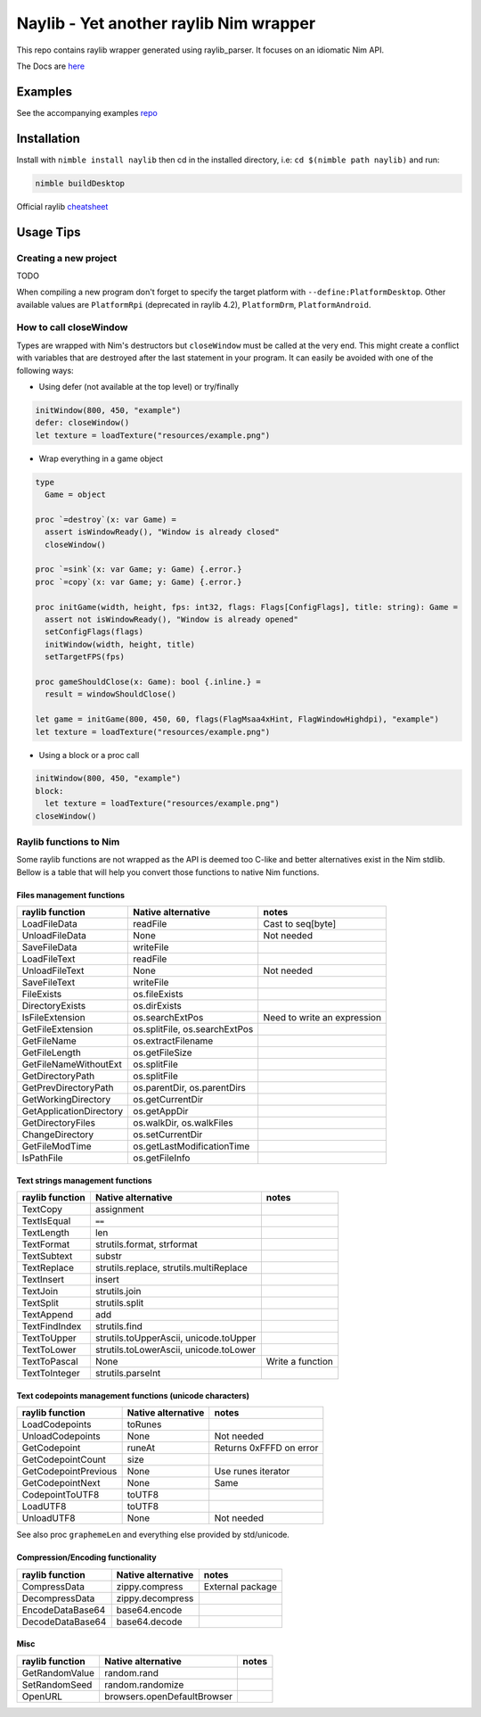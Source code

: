 =============================================================
          Naylib - Yet another raylib Nim wrapper
=============================================================

This repo contains raylib wrapper generated using raylib_parser.
It focuses on an idiomatic Nim API.

The Docs are `here <https://planetis-m.github.io/naylib/raylib.html>`_

Examples
========

See the accompanying examples `repo <https://github.com/planetis-m/raylib-examples>`_

Installation
============

Install with ``nimble install naylib`` then cd in the installed directory,
i.e: ``cd $(nimble path naylib)`` and run:

.. code-block::

  nimble buildDesktop

Official raylib `cheatsheet <https://www.raylib.com/cheatsheet/cheatsheet.html>`_

Usage Tips
==========

Creating a new project
----------------------

TODO

When compiling a new program don't forget to specify the target platform with ``--define:PlatformDesktop``.
Other available values are ``PlatformRpi`` (deprecated in raylib 4.2), ``PlatformDrm``, ``PlatformAndroid``.

How to call closeWindow
-----------------------

Types are wrapped with Nim's destructors but ``closeWindow`` must be called at the very end.
This might create a conflict with variables that are destroyed after the last statement in your program.
It can easily be avoided with one of the following ways:

- Using defer (not available at the top level) or try/finally

.. code-block:: nim

  initWindow(800, 450, "example")
  defer: closeWindow()
  let texture = loadTexture("resources/example.png")

- Wrap everything in a game object

.. code-block:: nim

  type
    Game = object

  proc `=destroy`(x: var Game) =
    assert isWindowReady(), "Window is already closed"
    closeWindow()

  proc `=sink`(x: var Game; y: Game) {.error.}
  proc `=copy`(x: var Game; y: Game) {.error.}

  proc initGame(width, height, fps: int32, flags: Flags[ConfigFlags], title: string): Game =
    assert not isWindowReady(), "Window is already opened"
    setConfigFlags(flags)
    initWindow(width, height, title)
    setTargetFPS(fps)

  proc gameShouldClose(x: Game): bool {.inline.} =
    result = windowShouldClose()

  let game = initGame(800, 450, 60, flags(FlagMsaa4xHint, FlagWindowHighdpi), "example")
  let texture = loadTexture("resources/example.png")

- Using a block or a proc call

.. code-block:: nim

  initWindow(800, 450, "example")
  block:
    let texture = loadTexture("resources/example.png")
  closeWindow()

Raylib functions to Nim
-----------------------

Some raylib functions are not wrapped as the API is deemed too C-like and better alternatives exist in the Nim stdlib.
Bellow is a table that will help you convert those functions to native Nim functions.

Files management functions
~~~~~~~~~~~~~~~~~~~~~~~~~~

========================== ================================ ==============================
raylib function            Native alternative               notes
========================== ================================ ==============================
LoadFileData               readFile                         Cast to seq[byte]
UnloadFileData             None                             Not needed
SaveFileData               writeFile
LoadFileText               readFile
UnloadFileText             None                             Not needed
SaveFileText               writeFile
FileExists                 os.fileExists
DirectoryExists            os.dirExists
IsFileExtension            os.searchExtPos                  Need to write an expression
GetFileExtension           os.splitFile, os.searchExtPos
GetFileName                os.extractFilename
GetFileLength              os.getFileSize
GetFileNameWithoutExt      os.splitFile
GetDirectoryPath           os.splitFile
GetPrevDirectoryPath       os.parentDir, os.parentDirs
GetWorkingDirectory        os.getCurrentDir
GetApplicationDirectory    os.getAppDir
GetDirectoryFiles          os.walkDir, os.walkFiles
ChangeDirectory            os.setCurrentDir
GetFileModTime             os.getLastModificationTime
IsPathFile                 os.getFileInfo
========================== ================================ ==============================

Text strings management functions
~~~~~~~~~~~~~~~~~~~~~~~~~~~~~~~~~

================== ========================================== ================
raylib function    Native alternative                         notes
================== ========================================== ================
TextCopy           assignment
TextIsEqual        ``==``
TextLength         len
TextFormat         strutils.format, strformat
TextSubtext        substr
TextReplace        strutils.replace, strutils.multiReplace
TextInsert         insert
TextJoin           strutils.join
TextSplit          strutils.split
TextAppend         add
TextFindIndex      strutils.find
TextToUpper        strutils.toUpperAscii, unicode.toUpper
TextToLower        strutils.toLowerAscii, unicode.toLower
TextToPascal       None                                       Write a function
TextToInteger      strutils.parseInt
================== ========================================== ================

Text codepoints management functions (unicode characters)
~~~~~~~~~~~~~~~~~~~~~~~~~~~~~~~~~~~~~~~~~~~~~~~~~~~~~~~~~

======================= ===================== =======================
raylib function         Native alternative    notes
======================= ===================== =======================
LoadCodepoints          toRunes
UnloadCodepoints        None                  Not needed
GetCodepoint            runeAt                Returns 0xFFFD on error
GetCodepointCount       size
GetCodepointPrevious    None                  Use runes iterator
GetCodepointNext        None                  Same
CodepointToUTF8         toUTF8
LoadUTF8                toUTF8
UnloadUTF8              None                  Not needed
======================= ===================== =======================

See also proc ``graphemeLen`` and everything else provided by std/unicode.

Compression/Encoding functionality
~~~~~~~~~~~~~~~~~~~~~~~~~~~~~~~~~~

================== ===================== ================
raylib function    Native alternative    notes
================== ===================== ================
CompressData       zippy.compress        External package
DecompressData     zippy.decompress
EncodeDataBase64   base64.encode
DecodeDataBase64   base64.decode
================== ===================== ================

Misc
~~~~

================== ============================== ========
raylib function    Native alternative             notes
================== ============================== ========
GetRandomValue     random.rand
SetRandomSeed      random.randomize
OpenURL            browsers.openDefaultBrowser
================== ============================== ========
